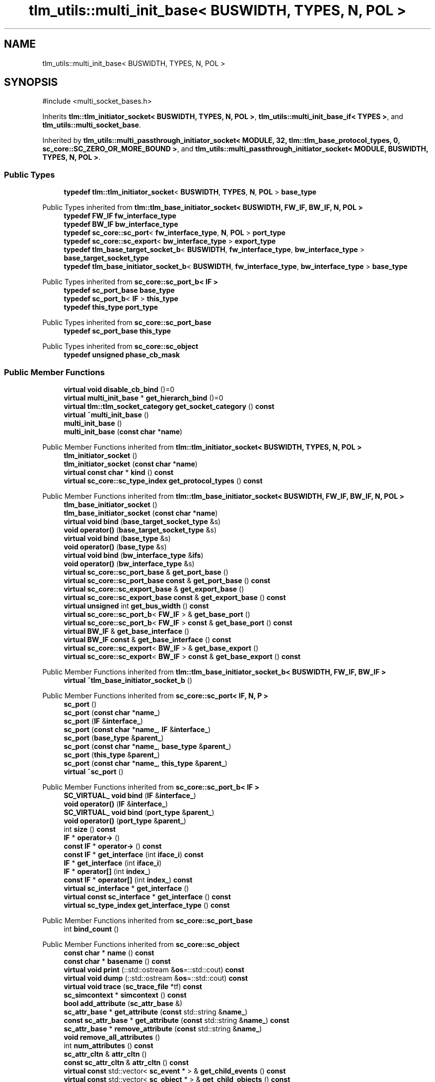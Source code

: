 .TH "tlm_utils::multi_init_base< BUSWIDTH, TYPES, N, POL >" 3 "VHDL simulator" \" -*- nroff -*-
.ad l
.nh
.SH NAME
tlm_utils::multi_init_base< BUSWIDTH, TYPES, N, POL >
.SH SYNOPSIS
.br
.PP
.PP
\fR#include <multi_socket_bases\&.h>\fP
.PP
Inherits \fBtlm::tlm_initiator_socket< BUSWIDTH, TYPES, N, POL >\fP, \fBtlm_utils::multi_init_base_if< TYPES >\fP, and \fBtlm_utils::multi_socket_base\fP\&.
.PP
Inherited by \fBtlm_utils::multi_passthrough_initiator_socket< MODULE, 32, tlm::tlm_base_protocol_types, 0, sc_core::SC_ZERO_OR_MORE_BOUND >\fP, and \fBtlm_utils::multi_passthrough_initiator_socket< MODULE, BUSWIDTH, TYPES, N, POL >\fP\&.
.SS "Public Types"

.in +1c
.ti -1c
.RI "\fBtypedef\fP \fBtlm::tlm_initiator_socket\fP< \fBBUSWIDTH\fP, \fBTYPES\fP, \fBN\fP, \fBPOL\fP > \fBbase_type\fP"
.br
.in -1c

Public Types inherited from \fBtlm::tlm_base_initiator_socket< BUSWIDTH, FW_IF, BW_IF, N, POL >\fP
.in +1c
.ti -1c
.RI "\fBtypedef\fP \fBFW_IF\fP \fBfw_interface_type\fP"
.br
.ti -1c
.RI "\fBtypedef\fP \fBBW_IF\fP \fBbw_interface_type\fP"
.br
.ti -1c
.RI "\fBtypedef\fP \fBsc_core::sc_port\fP< \fBfw_interface_type\fP, \fBN\fP, \fBPOL\fP > \fBport_type\fP"
.br
.ti -1c
.RI "\fBtypedef\fP \fBsc_core::sc_export\fP< \fBbw_interface_type\fP > \fBexport_type\fP"
.br
.ti -1c
.RI "\fBtypedef\fP \fBtlm_base_target_socket_b\fP< \fBBUSWIDTH\fP, \fBfw_interface_type\fP, \fBbw_interface_type\fP > \fBbase_target_socket_type\fP"
.br
.ti -1c
.RI "\fBtypedef\fP \fBtlm_base_initiator_socket_b\fP< \fBBUSWIDTH\fP, \fBfw_interface_type\fP, \fBbw_interface_type\fP > \fBbase_type\fP"
.br
.in -1c

Public Types inherited from \fBsc_core::sc_port_b< IF >\fP
.in +1c
.ti -1c
.RI "\fBtypedef\fP \fBsc_port_base\fP \fBbase_type\fP"
.br
.ti -1c
.RI "\fBtypedef\fP \fBsc_port_b\fP< \fBIF\fP > \fBthis_type\fP"
.br
.ti -1c
.RI "\fBtypedef\fP \fBthis_type\fP \fBport_type\fP"
.br
.in -1c

Public Types inherited from \fBsc_core::sc_port_base\fP
.in +1c
.ti -1c
.RI "\fBtypedef\fP \fBsc_port_base\fP \fBthis_type\fP"
.br
.in -1c

Public Types inherited from \fBsc_core::sc_object\fP
.in +1c
.ti -1c
.RI "\fBtypedef\fP \fBunsigned\fP \fBphase_cb_mask\fP"
.br
.in -1c
.SS "Public Member Functions"

.in +1c
.ti -1c
.RI "\fBvirtual\fP \fBvoid\fP \fBdisable_cb_bind\fP ()=0"
.br
.ti -1c
.RI "\fBvirtual\fP \fBmulti_init_base\fP * \fBget_hierarch_bind\fP ()=0"
.br
.ti -1c
.RI "\fBvirtual\fP \fBtlm::tlm_socket_category\fP \fBget_socket_category\fP () \fBconst\fP"
.br
.ti -1c
.RI "\fBvirtual\fP \fB~multi_init_base\fP ()"
.br
.ti -1c
.RI "\fBmulti_init_base\fP ()"
.br
.ti -1c
.RI "\fBmulti_init_base\fP (\fBconst\fP \fBchar\fP *\fBname\fP)"
.br
.in -1c

Public Member Functions inherited from \fBtlm::tlm_initiator_socket< BUSWIDTH, TYPES, N, POL >\fP
.in +1c
.ti -1c
.RI "\fBtlm_initiator_socket\fP ()"
.br
.ti -1c
.RI "\fBtlm_initiator_socket\fP (\fBconst\fP \fBchar\fP *\fBname\fP)"
.br
.ti -1c
.RI "\fBvirtual\fP \fBconst\fP \fBchar\fP * \fBkind\fP () \fBconst\fP"
.br
.ti -1c
.RI "\fBvirtual\fP \fBsc_core::sc_type_index\fP \fBget_protocol_types\fP () \fBconst\fP"
.br
.in -1c

Public Member Functions inherited from \fBtlm::tlm_base_initiator_socket< BUSWIDTH, FW_IF, BW_IF, N, POL >\fP
.in +1c
.ti -1c
.RI "\fBtlm_base_initiator_socket\fP ()"
.br
.ti -1c
.RI "\fBtlm_base_initiator_socket\fP (\fBconst\fP \fBchar\fP *\fBname\fP)"
.br
.ti -1c
.RI "\fBvirtual\fP \fBvoid\fP \fBbind\fP (\fBbase_target_socket_type\fP &s)"
.br
.ti -1c
.RI "\fBvoid\fP \fBoperator()\fP (\fBbase_target_socket_type\fP &s)"
.br
.ti -1c
.RI "\fBvirtual\fP \fBvoid\fP \fBbind\fP (\fBbase_type\fP &s)"
.br
.ti -1c
.RI "\fBvoid\fP \fBoperator()\fP (\fBbase_type\fP &s)"
.br
.ti -1c
.RI "\fBvirtual\fP \fBvoid\fP \fBbind\fP (\fBbw_interface_type\fP &\fBifs\fP)"
.br
.ti -1c
.RI "\fBvoid\fP \fBoperator()\fP (\fBbw_interface_type\fP &s)"
.br
.ti -1c
.RI "\fBvirtual\fP \fBsc_core::sc_port_base\fP & \fBget_port_base\fP ()"
.br
.ti -1c
.RI "\fBvirtual\fP \fBsc_core::sc_port_base\fP \fBconst\fP & \fBget_port_base\fP () \fBconst\fP"
.br
.ti -1c
.RI "\fBvirtual\fP \fBsc_core::sc_export_base\fP & \fBget_export_base\fP ()"
.br
.ti -1c
.RI "\fBvirtual\fP \fBsc_core::sc_export_base\fP \fBconst\fP & \fBget_export_base\fP () \fBconst\fP"
.br
.ti -1c
.RI "\fBvirtual\fP \fBunsigned\fP int \fBget_bus_width\fP () \fBconst\fP"
.br
.ti -1c
.RI "\fBvirtual\fP \fBsc_core::sc_port_b\fP< \fBFW_IF\fP > & \fBget_base_port\fP ()"
.br
.ti -1c
.RI "\fBvirtual\fP \fBsc_core::sc_port_b\fP< \fBFW_IF\fP > \fBconst\fP & \fBget_base_port\fP () \fBconst\fP"
.br
.ti -1c
.RI "\fBvirtual\fP \fBBW_IF\fP & \fBget_base_interface\fP ()"
.br
.ti -1c
.RI "\fBvirtual\fP \fBBW_IF\fP \fBconst\fP & \fBget_base_interface\fP () \fBconst\fP"
.br
.ti -1c
.RI "\fBvirtual\fP \fBsc_core::sc_export\fP< \fBBW_IF\fP > & \fBget_base_export\fP ()"
.br
.ti -1c
.RI "\fBvirtual\fP \fBsc_core::sc_export\fP< \fBBW_IF\fP > \fBconst\fP & \fBget_base_export\fP () \fBconst\fP"
.br
.in -1c

Public Member Functions inherited from \fBtlm::tlm_base_initiator_socket_b< BUSWIDTH, FW_IF, BW_IF >\fP
.in +1c
.ti -1c
.RI "\fBvirtual\fP \fB~tlm_base_initiator_socket_b\fP ()"
.br
.in -1c

Public Member Functions inherited from \fBsc_core::sc_port< IF, N, P >\fP
.in +1c
.ti -1c
.RI "\fBsc_port\fP ()"
.br
.ti -1c
.RI "\fBsc_port\fP (\fBconst\fP \fBchar\fP *\fBname_\fP)"
.br
.ti -1c
.RI "\fBsc_port\fP (\fBIF\fP &\fBinterface_\fP)"
.br
.ti -1c
.RI "\fBsc_port\fP (\fBconst\fP \fBchar\fP *\fBname_\fP, \fBIF\fP &\fBinterface_\fP)"
.br
.ti -1c
.RI "\fBsc_port\fP (\fBbase_type\fP &\fBparent_\fP)"
.br
.ti -1c
.RI "\fBsc_port\fP (\fBconst\fP \fBchar\fP *\fBname_\fP, \fBbase_type\fP &\fBparent_\fP)"
.br
.ti -1c
.RI "\fBsc_port\fP (\fBthis_type\fP &\fBparent_\fP)"
.br
.ti -1c
.RI "\fBsc_port\fP (\fBconst\fP \fBchar\fP *\fBname_\fP, \fBthis_type\fP &\fBparent_\fP)"
.br
.ti -1c
.RI "\fBvirtual\fP \fB~sc_port\fP ()"
.br
.in -1c

Public Member Functions inherited from \fBsc_core::sc_port_b< IF >\fP
.in +1c
.ti -1c
.RI "\fBSC_VIRTUAL_\fP \fBvoid\fP \fBbind\fP (\fBIF\fP &\fBinterface_\fP)"
.br
.ti -1c
.RI "\fBvoid\fP \fBoperator()\fP (\fBIF\fP &\fBinterface_\fP)"
.br
.ti -1c
.RI "\fBSC_VIRTUAL_\fP \fBvoid\fP \fBbind\fP (\fBport_type\fP &\fBparent_\fP)"
.br
.ti -1c
.RI "\fBvoid\fP \fBoperator()\fP (\fBport_type\fP &\fBparent_\fP)"
.br
.ti -1c
.RI "int \fBsize\fP () \fBconst\fP"
.br
.ti -1c
.RI "\fBIF\fP * \fBoperator\->\fP ()"
.br
.ti -1c
.RI "\fBconst\fP \fBIF\fP * \fBoperator\->\fP () \fBconst\fP"
.br
.ti -1c
.RI "\fBconst\fP \fBIF\fP * \fBget_interface\fP (int \fBiface_i\fP) \fBconst\fP"
.br
.ti -1c
.RI "\fBIF\fP * \fBget_interface\fP (int \fBiface_i\fP)"
.br
.ti -1c
.RI "\fBIF\fP * \fBoperator[]\fP (int \fBindex_\fP)"
.br
.ti -1c
.RI "\fBconst\fP \fBIF\fP * \fBoperator[]\fP (int \fBindex_\fP) \fBconst\fP"
.br
.ti -1c
.RI "\fBvirtual\fP \fBsc_interface\fP * \fBget_interface\fP ()"
.br
.ti -1c
.RI "\fBvirtual\fP \fBconst\fP \fBsc_interface\fP * \fBget_interface\fP () \fBconst\fP"
.br
.ti -1c
.RI "\fBvirtual\fP \fBsc_type_index\fP \fBget_interface_type\fP () \fBconst\fP"
.br
.in -1c

Public Member Functions inherited from \fBsc_core::sc_port_base\fP
.in +1c
.ti -1c
.RI "int \fBbind_count\fP ()"
.br
.in -1c

Public Member Functions inherited from \fBsc_core::sc_object\fP
.in +1c
.ti -1c
.RI "\fBconst\fP \fBchar\fP * \fBname\fP () \fBconst\fP"
.br
.ti -1c
.RI "\fBconst\fP \fBchar\fP * \fBbasename\fP () \fBconst\fP"
.br
.ti -1c
.RI "\fBvirtual\fP \fBvoid\fP \fBprint\fP (::std::ostream &\fBos\fP=::std::cout) \fBconst\fP"
.br
.ti -1c
.RI "\fBvirtual\fP \fBvoid\fP \fBdump\fP (::std::ostream &\fBos\fP=::std::cout) \fBconst\fP"
.br
.ti -1c
.RI "\fBvirtual\fP \fBvoid\fP \fBtrace\fP (\fBsc_trace_file\fP *tf) \fBconst\fP"
.br
.ti -1c
.RI "\fBsc_simcontext\fP * \fBsimcontext\fP () \fBconst\fP"
.br
.ti -1c
.RI "\fBbool\fP \fBadd_attribute\fP (\fBsc_attr_base\fP &)"
.br
.ti -1c
.RI "\fBsc_attr_base\fP * \fBget_attribute\fP (\fBconst\fP std::string &\fBname_\fP)"
.br
.ti -1c
.RI "\fBconst\fP \fBsc_attr_base\fP * \fBget_attribute\fP (\fBconst\fP std::string &\fBname_\fP) \fBconst\fP"
.br
.ti -1c
.RI "\fBsc_attr_base\fP * \fBremove_attribute\fP (\fBconst\fP std::string &\fBname_\fP)"
.br
.ti -1c
.RI "\fBvoid\fP \fBremove_all_attributes\fP ()"
.br
.ti -1c
.RI "int \fBnum_attributes\fP () \fBconst\fP"
.br
.ti -1c
.RI "\fBsc_attr_cltn\fP & \fBattr_cltn\fP ()"
.br
.ti -1c
.RI "\fBconst\fP \fBsc_attr_cltn\fP & \fBattr_cltn\fP () \fBconst\fP"
.br
.ti -1c
.RI "\fBvirtual\fP \fBconst\fP std::vector< \fBsc_event\fP * > & \fBget_child_events\fP () \fBconst\fP"
.br
.ti -1c
.RI "\fBvirtual\fP \fBconst\fP std::vector< \fBsc_object\fP * > & \fBget_child_objects\fP () \fBconst\fP"
.br
.ti -1c
.RI "\fBsc_object\fP * \fBget_parent\fP () \fBconst\fP"
.br
.ti -1c
.RI "\fBsc_object\fP * \fBget_parent_object\fP () \fBconst\fP"
.br
.in -1c

Public Member Functions inherited from \fBtlm_utils::multi_init_base_if< TYPES >\fP
.in +1c
.ti -1c
.RI "\fBvirtual\fP std::vector< \fBcallback_binder_bw\fP< \fBTYPES\fP > * > & \fBget_binders\fP ()=0"
.br
.ti -1c
.RI "\fBvirtual\fP std::vector< \fBtlm::tlm_fw_transport_if\fP< \fBTYPES\fP > * > & \fBget_sockets\fP ()=0"
.br
.in -1c
.SS "Private Member Functions"

.in +1c
.ti -1c
.RI "\fBconst\fP \fBsc_core::sc_object\fP * \fBget_socket\fP () \fBconst\fP"
.br
.in -1c
.SS "Additional Inherited Members"


Protected Member Functions inherited from \fBtlm::tlm_base_socket_if\fP
.in +1c
.ti -1c
.RI "\fBvirtual\fP \fB~tlm_base_socket_if\fP ()"
.br
.in -1c

Protected Member Functions inherited from \fBsc_core::sc_port_b< IF >\fP
.in +1c
.ti -1c
.RI "\fBsc_port_b\fP (int \fBmax_size_\fP, \fBsc_port_policy\fP policy=\fBSC_ONE_OR_MORE_BOUND\fP)"
.br
.ti -1c
.RI "\fBsc_port_b\fP (\fBconst\fP \fBchar\fP *\fBname_\fP, int \fBmax_size_\fP, \fBsc_port_policy\fP policy=\fBSC_ONE_OR_MORE_BOUND\fP)"
.br
.ti -1c
.RI "\fBvirtual\fP \fB~sc_port_b\fP ()"
.br
.ti -1c
.RI "\fBvirtual\fP int \fBvbind\fP (\fBsc_interface\fP &)"
.br
.ti -1c
.RI "\fBvirtual\fP int \fBvbind\fP (\fBsc_port_base\fP &)"
.br
.ti -1c
.RI "\fBvirtual\fP \fBvoid\fP \fBmake_sensitive\fP (\fBsc_thread_handle\fP, \fBsc_event_finder\fP *=0) \fBconst\fP"
.br
.ti -1c
.RI "\fBvirtual\fP \fBvoid\fP \fBmake_sensitive\fP (\fBsc_method_handle\fP, \fBsc_event_finder\fP *=0) \fBconst\fP"
.br
.in -1c

Protected Member Functions inherited from \fBsc_core::sc_port_base\fP
.in +1c
.ti -1c
.RI "\fBsc_port_base\fP (int \fBmax_size_\fP, \fBsc_port_policy\fP policy=\fBSC_ONE_OR_MORE_BOUND\fP)"
.br
.ti -1c
.RI "\fBsc_port_base\fP (\fBconst\fP \fBchar\fP *\fBname_\fP, int \fBmax_size_\fP, \fBsc_port_policy\fP policy=\fBSC_ONE_OR_MORE_BOUND\fP)"
.br
.ti -1c
.RI "\fBvirtual\fP \fB~sc_port_base\fP ()"
.br
.ti -1c
.RI "\fBvoid\fP \fBbind\fP (\fBsc_interface\fP &\fBinterface_\fP)"
.br
.ti -1c
.RI "\fBvoid\fP \fBbind\fP (\fBthis_type\fP &\fBparent_\fP)"
.br
.ti -1c
.RI "\fBvirtual\fP \fBvoid\fP \fBbefore_end_of_elaboration\fP ()"
.br
.ti -1c
.RI "\fBvirtual\fP \fBvoid\fP \fBend_of_elaboration\fP ()"
.br
.ti -1c
.RI "\fBvirtual\fP \fBvoid\fP \fBstart_of_simulation\fP ()"
.br
.ti -1c
.RI "\fBvirtual\fP \fBvoid\fP \fBend_of_simulation\fP ()"
.br
.ti -1c
.RI "\fBvoid\fP \fBreport_error\fP (\fBconst\fP \fBchar\fP *id, \fBconst\fP \fBchar\fP *\fBadd_msg\fP=0) \fBconst\fP"
.br
.ti -1c
.RI "\fBvoid\fP \fBadd_static_event\fP (\fBsc_method_handle\fP \fBprocess_p\fP, \fBconst\fP \fBsc_event\fP &event) \fBconst\fP"
.br
.ti -1c
.RI "\fBvoid\fP \fBadd_static_event\fP (\fBsc_thread_handle\fP \fBprocess_p\fP, \fBconst\fP \fBsc_event\fP &event) \fBconst\fP"
.br
.in -1c

Protected Member Functions inherited from \fBsc_core::sc_object\fP
.in +1c
.ti -1c
.RI "\fBsc_object\fP ()"
.br
.ti -1c
.RI "\fBsc_object\fP (\fBconst\fP \fBchar\fP *\fBnm\fP)"
.br
.ti -1c
.RI "\fBsc_object\fP (\fBconst\fP \fBsc_object\fP &)"
.br
.ti -1c
.RI "\fBsc_object\fP & \fBoperator=\fP (\fBconst\fP \fBsc_object\fP &)"
.br
.ti -1c
.RI "\fBvirtual\fP \fB~sc_object\fP ()"
.br
.ti -1c
.RI "\fBvirtual\fP \fBvoid\fP \fBadd_child_event\fP (\fBsc_event\fP *\fBevent_p\fP)"
.br
.ti -1c
.RI "\fBvirtual\fP \fBvoid\fP \fBadd_child_object\fP (\fBsc_object\fP *\fBobject_p\fP)"
.br
.ti -1c
.RI "\fBvirtual\fP \fBbool\fP \fBremove_child_event\fP (\fBsc_event\fP *\fBevent_p\fP)"
.br
.ti -1c
.RI "\fBvirtual\fP \fBbool\fP \fBremove_child_object\fP (\fBsc_object\fP *\fBobject_p\fP)"
.br
.ti -1c
.RI "\fBphase_cb_mask\fP \fBregister_simulation_phase_callback\fP (\fBphase_cb_mask\fP)"
.br
.ti -1c
.RI "\fBphase_cb_mask\fP \fBunregister_simulation_phase_callback\fP (\fBphase_cb_mask\fP)"
.br
.in -1c

Protected Member Functions inherited from \fBtlm_utils::multi_init_base_if< TYPES >\fP
.in +1c
.ti -1c
.RI "\fBvirtual\fP \fB~multi_init_base_if\fP ()"
.br
.in -1c

Protected Member Functions inherited from \fBtlm_utils::convenience_socket_base\fP
.in +1c
.ti -1c
.RI "\fBvirtual\fP \fB~convenience_socket_base\fP ()"
.br
.in -1c
.in +1c
.ti -1c
.RI "\fBvoid\fP \fBdisplay_warning\fP (\fBconst\fP \fBchar\fP *msg) \fBconst\fP"
.br
.ti -1c
.RI "\fBvoid\fP \fBdisplay_error\fP (\fBconst\fP \fBchar\fP *msg) \fBconst\fP"
.br
.in -1c

Protected Attributes inherited from \fBtlm::tlm_base_initiator_socket< BUSWIDTH, FW_IF, BW_IF, N, POL >\fP
.in +1c
.ti -1c
.RI "\fBexport_type\fP \fBm_export\fP"
.br
.in -1c

Protected Attributes inherited from \fBsc_core::sc_port_base\fP
.in +1c
.ti -1c
.RI "\fBsc_bind_info\fP * \fBm_bind_info\fP"
.br
.in -1c
.SH "Member Typedef Documentation"
.PP 
.SS "template<\fBunsigned\fP int BUSWIDTH = 32, \fBtypename\fP \fBTYPES\fP  = tlm::tlm_base_protocol_types, \fBunsigned\fP int N = 0, \fBsc_core::sc_port_policy\fP POL = sc_core::SC_ONE_OR_MORE_BOUND> \fBtypedef\fP \fBtlm::tlm_initiator_socket\fP<\fBBUSWIDTH\fP, \fBTYPES\fP, \fBN\fP, \fBPOL\fP> \fBtlm_utils::multi_init_base\fP< \fBBUSWIDTH\fP, \fBTYPES\fP, \fBN\fP, \fBPOL\fP >::base_type"

.SH "Constructor & Destructor Documentation"
.PP 
.SS "template<\fBunsigned\fP int BUSWIDTH = 32, \fBtypename\fP \fBTYPES\fP  = tlm::tlm_base_protocol_types, \fBunsigned\fP int N = 0, \fBsc_core::sc_port_policy\fP POL = sc_core::SC_ONE_OR_MORE_BOUND> \fBvirtual\fP \fBtlm_utils::multi_init_base\fP< \fBBUSWIDTH\fP, \fBTYPES\fP, \fBN\fP, \fBPOL\fP >::~\fBmulti_init_base\fP ()\fR [inline]\fP, \fR [virtual]\fP"

.SS "template<\fBunsigned\fP int BUSWIDTH = 32, \fBtypename\fP \fBTYPES\fP  = tlm::tlm_base_protocol_types, \fBunsigned\fP int N = 0, \fBsc_core::sc_port_policy\fP POL = sc_core::SC_ONE_OR_MORE_BOUND> \fBtlm_utils::multi_init_base\fP< \fBBUSWIDTH\fP, \fBTYPES\fP, \fBN\fP, \fBPOL\fP >::multi_init_base ()\fR [inline]\fP"

.SS "template<\fBunsigned\fP int BUSWIDTH = 32, \fBtypename\fP \fBTYPES\fP  = tlm::tlm_base_protocol_types, \fBunsigned\fP int N = 0, \fBsc_core::sc_port_policy\fP POL = sc_core::SC_ONE_OR_MORE_BOUND> \fBtlm_utils::multi_init_base\fP< \fBBUSWIDTH\fP, \fBTYPES\fP, \fBN\fP, \fBPOL\fP >::multi_init_base (\fBconst\fP \fBchar\fP * name)\fR [inline]\fP"

.SH "Member Function Documentation"
.PP 
.SS "template<\fBunsigned\fP int BUSWIDTH = 32, \fBtypename\fP \fBTYPES\fP  = tlm::tlm_base_protocol_types, \fBunsigned\fP int N = 0, \fBsc_core::sc_port_policy\fP POL = sc_core::SC_ONE_OR_MORE_BOUND> \fBvirtual\fP \fBvoid\fP \fBtlm_utils::multi_init_base\fP< \fBBUSWIDTH\fP, \fBTYPES\fP, \fBN\fP, \fBPOL\fP >::disable_cb_bind ()\fR [pure virtual]\fP"

.PP
Implemented in \fBtlm_utils::multi_passthrough_initiator_socket< MODULE, BUSWIDTH, TYPES, N, POL >\fP, and \fBtlm_utils::multi_passthrough_initiator_socket< MODULE, 32, tlm::tlm_base_protocol_types, 0, sc_core::SC_ZERO_OR_MORE_BOUND >\fP\&.
.SS "template<\fBunsigned\fP int BUSWIDTH = 32, \fBtypename\fP \fBTYPES\fP  = tlm::tlm_base_protocol_types, \fBunsigned\fP int N = 0, \fBsc_core::sc_port_policy\fP POL = sc_core::SC_ONE_OR_MORE_BOUND> \fBvirtual\fP \fBmulti_init_base\fP * \fBtlm_utils::multi_init_base\fP< \fBBUSWIDTH\fP, \fBTYPES\fP, \fBN\fP, \fBPOL\fP >::get_hierarch_bind ()\fR [pure virtual]\fP"

.PP
Implemented in \fBtlm_utils::multi_passthrough_initiator_socket< MODULE, BUSWIDTH, TYPES, N, POL >\fP, and \fBtlm_utils::multi_passthrough_initiator_socket< MODULE, 32, tlm::tlm_base_protocol_types, 0, sc_core::SC_ZERO_OR_MORE_BOUND >\fP\&.
.SS "template<\fBunsigned\fP int BUSWIDTH = 32, \fBtypename\fP \fBTYPES\fP  = tlm::tlm_base_protocol_types, \fBunsigned\fP int N = 0, \fBsc_core::sc_port_policy\fP POL = sc_core::SC_ONE_OR_MORE_BOUND> \fBconst\fP \fBsc_core::sc_object\fP * \fBtlm_utils::multi_init_base\fP< \fBBUSWIDTH\fP, \fBTYPES\fP, \fBN\fP, \fBPOL\fP >::get_socket () const\fR [inline]\fP, \fR [private]\fP, \fR [virtual]\fP"

.PP
Implements \fBtlm_utils::convenience_socket_base\fP\&.
.SS "template<\fBunsigned\fP int BUSWIDTH = 32, \fBtypename\fP \fBTYPES\fP  = tlm::tlm_base_protocol_types, \fBunsigned\fP int N = 0, \fBsc_core::sc_port_policy\fP POL = sc_core::SC_ONE_OR_MORE_BOUND> \fBvirtual\fP \fBtlm::tlm_socket_category\fP \fBtlm_utils::multi_init_base\fP< \fBBUSWIDTH\fP, \fBTYPES\fP, \fBN\fP, \fBPOL\fP >::get_socket_category () const\fR [inline]\fP, \fR [virtual]\fP"

.PP
Reimplemented from \fBtlm::tlm_base_initiator_socket< BUSWIDTH, FW_IF, BW_IF, N, POL >\fP\&.

.SH "Author"
.PP 
Generated automatically by Doxygen for VHDL simulator from the source code\&.

